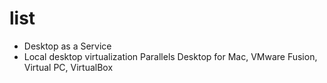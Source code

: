 * list

- Desktop as a Service
- Local desktop virtualization
  Parallels Desktop for Mac, VMware Fusion, Virtual PC, VirtualBox
